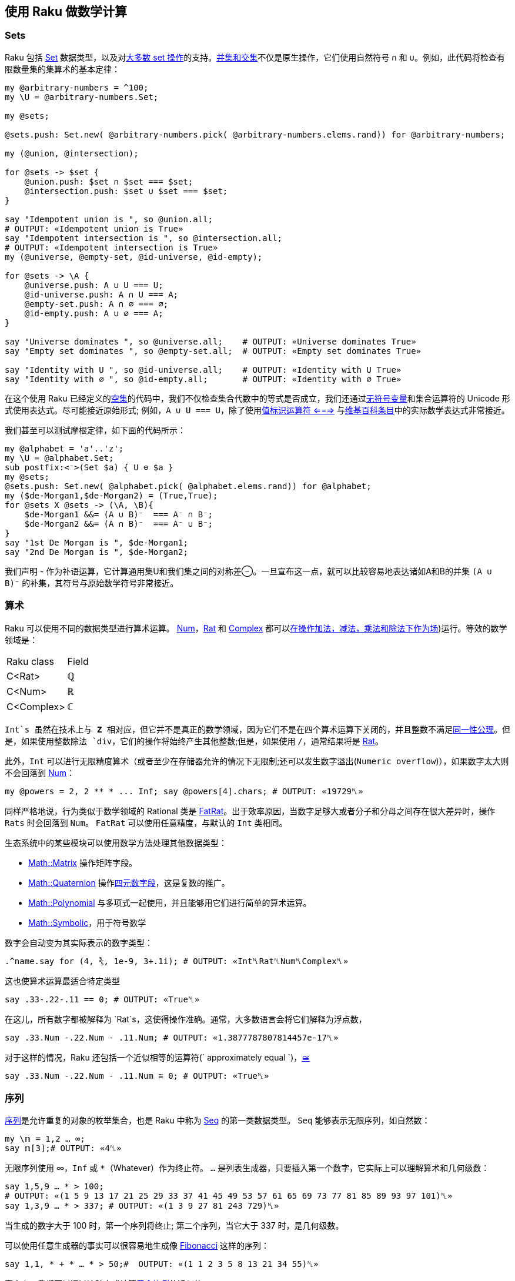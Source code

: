 == 使用 Raku 做数学计算

=== Sets

Raku 包括 link:https://docs.raku.org/type/Set[Set] 数据类型，以及对link:https://docs.raku.org/language/setbagmix#Set%2FBag_Operators[大多数 set 操作]的支持。link:https://en.wikipedia.org/wiki/Algebra_of_sets[并集和交集]不仅是原生操作，它们使用自然符号 `∩` 和 `∪`。例如，此代码将检查有限数量集的集算术的基本定律：

```raku
my @arbitrary-numbers = ^100;
my \U = @arbitrary-numbers.Set;
 
my @sets;
 
@sets.push: Set.new( @arbitrary-numbers.pick( @arbitrary-numbers.elems.rand)) for @arbitrary-numbers;
 
my (@union, @intersection);
 
for @sets -> $set {
    @union.push: $set ∩ $set === $set;
    @intersection.push: $set ∪ $set === $set;
}
 
say "Idempotent union is ", so @union.all;
# OUTPUT: «Idempotent union is True» 
say "Idempotent intersection is ", so @intersection.all;
# OUTPUT: «Idempotent intersection is True» 
my (@universe, @empty-set, @id-universe, @id-empty);
 
for @sets -> \A {
    @universe.push: A ∪ U === U;
    @id-universe.push: A ∩ U === A;
    @empty-set.push: A ∩ ∅ === ∅;
    @id-empty.push: A ∪ ∅ === A;
}
 
say "Universe dominates ", so @universe.all;    # OUTPUT: «Universe dominates True» 
say "Empty set dominates ", so @empty-set.all;  # OUTPUT: «Empty set dominates True» 
 
say "Identity with U ", so @id-universe.all;    # OUTPUT: «Identity with U True» 
say "Identity with ∅ ", so @id-empty.all;       # OUTPUT: «Identity with ∅ True» 
```

在这个使用 Raku 已经定义的link:https://docs.raku.org/language/setbagmix#term_%25E2%2588%2585[空集]的代码中，我们不仅检查集合代数中的等式是否成立，我们还通过link:https://docs.raku.org/language/variables#index-entry-%5C_%28sigilless_variables%29[无符号变量]和集合运算符的 Unicode 形式使用表达式。尽可能接近原始形式; 例如，`A ∪ U === U`，除了使用link:https://docs.raku.org/routine/===[值标识运算符 <===>] 与link:https://en.wikipedia.org/wiki/Algebra_of_sets[维基百科条目]中的实际数学表达式非常接近。

我们甚至可以测试摩根定律，如下面的代码所示：

```raku
my @alphabet = 'a'..'z';
my \U = @alphabet.Set;
sub postfix:<⁻>(Set $a) { U ⊖ $a }
my @sets;
@sets.push: Set.new( @alphabet.pick( @alphabet.elems.rand)) for @alphabet;
my ($de-Morgan1,$de-Morgan2) = (True,True);
for @sets X @sets -> (\A, \B){
    $de-Morgan1 &&= (A ∪ B)⁻  === A⁻ ∩ B⁻;
    $de-Morgan2 &&= (A ∩ B)⁻  === A⁻ ∪ B⁻;
}
say "1st De Morgan is ", $de-Morgan1;
say "2nd De Morgan is ", $de-Morgan2;
```

我们声明 - 作为补语运算，它计算通用集U和我们集之间的对称差⊖。一旦宣布这一点，就可以比较容易地表达诸如A和B的并集 `(A ∪ B)⁻` 的补集，其符号与原始数学符号非常接近。

=== 算术

Raku 可以使用不同的数据类型进行算术运算。 link:https://docs.raku.org/type/Num[Num]，link:https://docs.raku.org/type/Rat[Rat] 和 link:https://docs.raku.org/type/Complex[Complex] 都可以link:https://en.wikipedia.org/wiki/Field_(mathematics[在操作加法，减法，乘法和除法下作为场])运行。等效的数学领域是：

|===
| Raku class | Field
|    C<Rat>	    |   ℚ 
|    C<Num>  	|   ℝ 
|    C<Complex> |  	ℂ 
|===

`Int`s 虽然在技术上与 **Z** 相对应，但它并不是真正的数学领域，因为它们不是在四个算术运算下关闭的，并且整数不满足link:https://math.stackexchange.com/questions/2192317/set-of-integers-not-a-field/2192330[同一性公理]。但是，如果使用整数除法 `div`，它们的操作将始终产生其他整数;但是，如果使用 `/`，通常结果将是 link:https://docs.raku.org/type/Rat[Rat]。

此外，`Int` 可以进行无限精度算术（或者至少在存储器允许的情况下无限制;还可以发生数字溢出(`Numeric overflow`)），如果数字太大则不会回落到 link:https://docs.raku.org/type/Num[Num]：

```raku
my @powers = 2, 2 ** * ... Inf; say @powers[4].chars; # OUTPUT: «19729␤» 
```

同样严格地说，行为类似于数学领域的 Rational 类是 link:https://docs.raku.org/type/FatRat[FatRat]。出于效率原因，当数字足够大或者分子和分母之间存在很大差异时，操作 `Rats` 时会回落到 `Num`。 `FatRat` 可以使用任意精度，与默认的 `Int` 类相同。

生态系统中的某些模块可以使用数学方法处理其他数据类型：

- link:https://github.com/pierre-vigier/Raku-Math-Matrix[Math::Matrix] 操作矩阵字段。
- link:https://github.com/Util/Raku-Math-Quaternion[Math::Quaternion] 操作link:https://en.wikipedia.org/wiki/Quaternion[四元数字段]，这是复数的推广。
- link:https://github.com/colomon/Math-Polynomial[Math::Polynomial] 与多项式一起使用，并且能够用它们进行简单的算术运算。
- link:https://github.com/raydiak/Math-Symbolic[Math::Symbolic]，用于符号数学

数字会自动变为其实际表示的数字类型：

```raku
.^name.say for (4, ⅗, 1e-9, 3+.1i); # OUTPUT: «Int␤Rat␤Num␤Complex␤» 
```

这也使算术运算最适合特定类型

```raku
say .33-.22-.11 == 0; # OUTPUT: «True␤» 
```

在这儿，所有数字都被解释为 `Rat`s，这使得操作准确。通常，大多数语言会将它们解释为浮点数，

```raku
say .33.Num -.22.Num - .11.Num; # OUTPUT: «1.3877787807814457e-17␤» 
```

对于这样的情况，Raku 还包括一个近似相等的运算符(` approximately equal `)，link:https://docs.raku.org/language/operators#infix_%3D~%3D[≅]

```raku
say .33.Num -.22.Num - .11.Num ≅ 0; # OUTPUT: «True␤» 
```

=== 序列

link:https://en.wikipedia.org/wiki/Sequence[序列]是允许重复的对象的枚举集合，也是 Raku 中称为 link:https://docs.raku.org/type/Seq[Seq] 的第一类数据类型。 `Seq` 能够表示无限序列，如自然数：

```raku
my \𝕟 = 1,2 … ∞;
say 𝕟[3];# OUTPUT: «4␤» 
```

无限序列使用 ∞，`Inf` 或 `*`（Whatever）作为终止符。 `...` 是列表生成器，只要插入第一个数字，它实际上可以理解算术和几何级数：

```raku
say 1,5,9 … * > 100;
# OUTPUT: «(1 5 9 13 17 21 25 29 33 37 41 45 49 53 57 61 65 69 73 77 81 85 89 93 97 101)␤» 
say 1,3,9 … * > 337; # OUTPUT: «(1 3 9 27 81 243 729)␤» 
```

当生成的数字大于 100 时，第一个序列将终止; 第二个序列，当它大于 337 时，是几何级数。

可以使用任意生成器的事实可以很容易地生成像 link:https://en.wikipedia.org/wiki/Fibonacci_number[Fibonacci] 这样的序列：

```raku
say 1,1, * + * … * > 50;#  OUTPUT: «(1 1 2 3 5 8 13 21 34 55)␤» 
```

事实上，我们可以通过这种方式计算link:https://en.wikipedia.org/wiki/Golden_ratio[黄金比例]的近似值：

```raku
my @phis = (2.FatRat, 1 + 1 / * ... *);
my @otherphi = (1 - @phis[200], 1 + 1 / * ... *);
say @otherphi[^10, |(20, 30 ... 100)];# OUTPUT: 
# «((-0.61803398874989484820458683436563811772030918 
# -0.61803398874989484820458683436563811772030918 
# -0.61803398874989484820458683436563811772030918 
# -0.61803398874989484820458683436563811772030918 
# -0.61803398874989484820458683436563811772030918 
# -0.618033…» 
```

link:https://github.com/ajs/raku-Math-Sequences[Math::Sequences] 模块包含许多已为你定义的数学序列。它定义了link:https://oeis.org/[百科全书中的许多序列]，其中一些序列的原始名称，如 ℤ 或 ℝ。

一些集合运算符也对序列进行操作，它们可用于查明对象是否是其中的一部分：

```raku
say 876 ∈ (7,14 … * > 1000) ; # OUTPUT: «False␤» 
```

在这种特殊情况下，我们可以看出 `876` 是否是 7 的直接倍数，但同样的原理适用于使用复杂发生器的其他序列。我们也可以使用集合包含运算符：

```raku
say (55,89).Set ⊂ (1,1, * + * … * > 200); # OUTPUT: «True␤» 
```

虽然它没有考虑到它是否实际上是一个子序列，但这里只是存在两个元素;集合没有顺序，即使您没有将子序列显式地转换为Set或显式地将其转换为Seq，它也会被强制转换为包含运算符的应用程序。

=== 数学常数

Raku 已经包含了一组数学常量作为核心的一部分。

```raku
say π; # OUTPUT: «3.141592653589793» 
say τ; # Equivalent to 2π; OUTPUT: «6.283185307179586» 
say 𝑒; # OUTPUT: «2.718281828459045␤» 
```

它们的拉丁名字 `e`, `pi` 和 `tau` 也是可得的, 具有相同的值 (尽管 `𝑒` 在 MoarVM 外面访问不了).

link:https://github.com/JJ/p6-math-constants/pulls[Math::Constants] 模块包括一系列额外的物理和数学常数，例如前面提到的黄金比率 `φ` 或普朗克常数 `ℎ`。

由于 Raku 允许定义使用 Unicode 字形的变量，以及没有任何类型的 sigil 的变量和常量名称，因此使用概念的实际数学名称来尽可能地命名它们被认为是一种好的做法。

